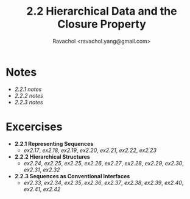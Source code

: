 #+title: 2.2 Hierarchical Data and the Closure Property
#+author: Ravachol <ravachol.yang@gmail.com>

* Notes
- [[notes/2.2.1.org][2.2.1 notes]]
- [[notes/2.2.2.org][2.2.2 notes]]
- [[notes/2.2.3.org][2.2.3 notes]]

* Excercises
- *2.2.1 Representing Sequences*
  - [[exercises/2.17.rkt][ex2.17]], [[exercises/2.18.rkt][ex2.18]], [[exercises/2.19.rkt][ex2.19]], [[exercises/2.20.rkt][ex2.20]], [[exercises/2.21.rkt][ex2.21]], [[exercises/2.22.rkt][ex2.22]], [[exercises/2.23.rkt][ex2.23]]
- *2.2.2 Hierarchical Structures*
  - [[exercises/2.24.rkt][ex2.24]], [[exercises/2.25.rkt][ex2.25]], [[exercises/2.26.rkt][ex2.25]], [[exercises/2.26.rkt][ex2.26]], [[exercises/2.27.rkt][ex2.27]], [[exercises/2.28.rkt][ex2.28]], [[exercises/2.29.rkt][ex2.29]], [[exercises/2.30.rkt][ex2.30]], [[exercises/2.31.rkt][ex2.31]], [[exercises/2.32.rkt][ex2.32]]
- *2.2.3 Sequences as Conventional Interfaces*
  - [[exercises/2.33.rkt][ex2.33]], [[exercises/2.34.rkt][ex2.34]], [[exercises/2.35.rkt][ex2.35]], [[exercises/2.36.rkt][ex2.36]], [[exercises/2.37.rkt][ex2.37]], [[exercises/2.38.rkt][ex2.38]], [[exercises/2.39.rkt][ex2.39]], [[exercises/2.40.rkt][ex2.40]], [[exercises/2.41.rkt][ex2.41]], [[exercises/2.42.rkt][ex2.42]]
